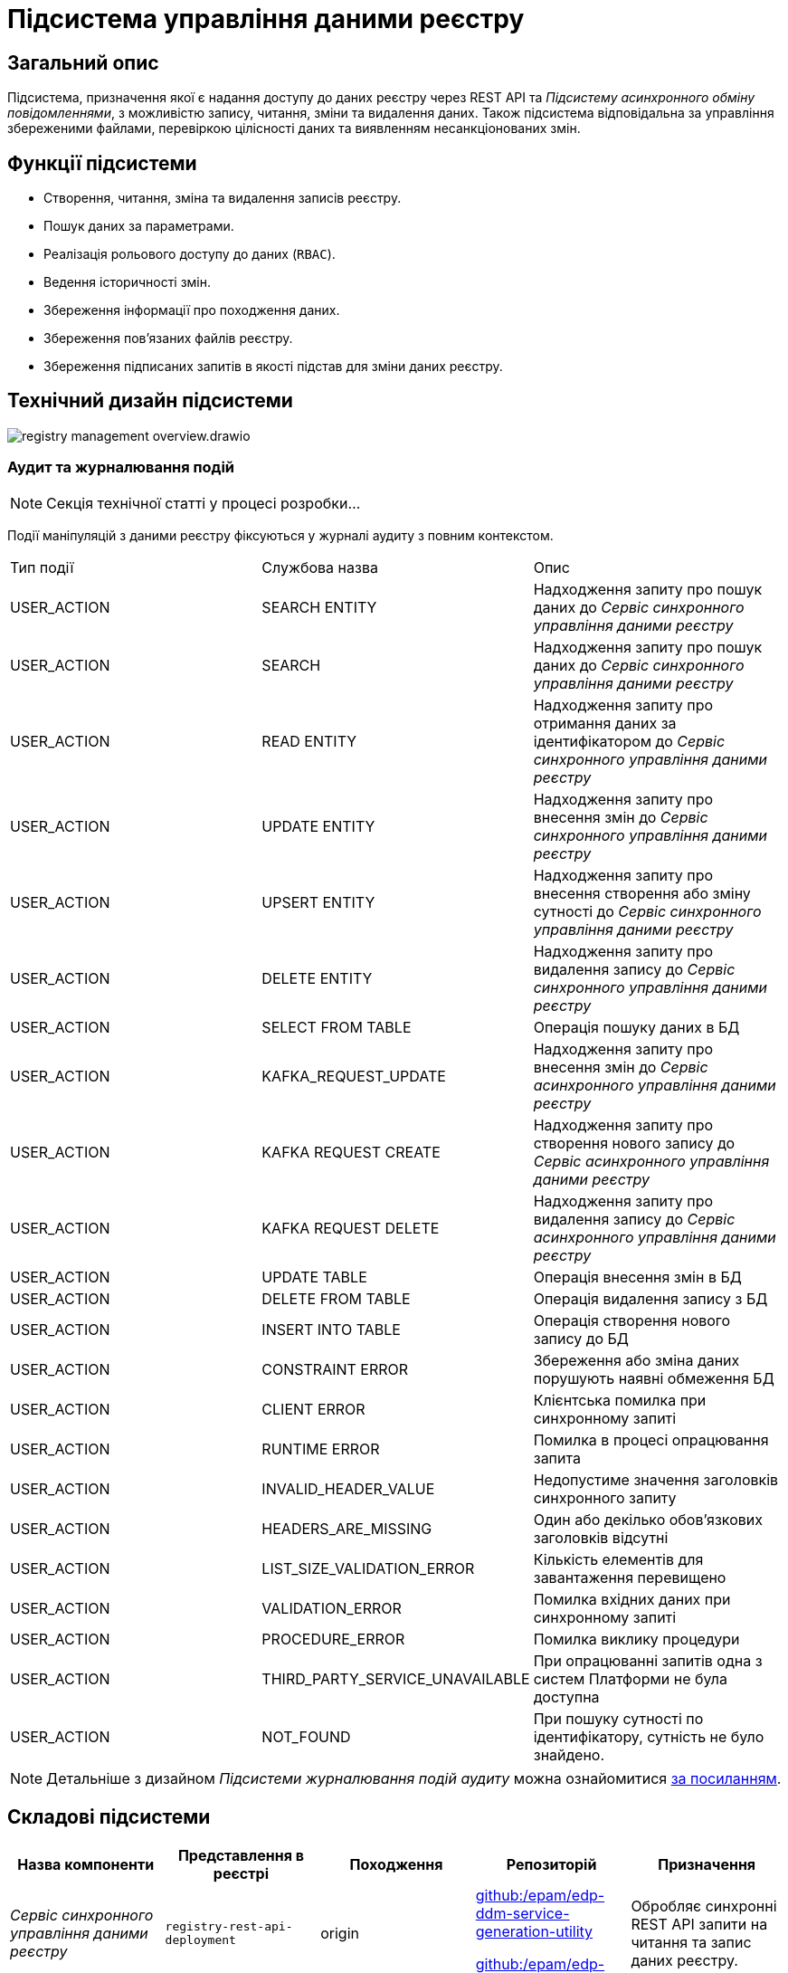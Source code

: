 //:imagesdir: ../../../../../images
= Підсистема управління даними реєстру

== Загальний опис

Підсистема, призначення якої є надання доступу до даних реєстру через REST API та _Підсистему асинхронного обміну повідомленнями_, з можливістю запису, читання, зміни та видалення даних. Також підсистема відповідальна за управління збереженими файлами, перевіркою цілісності даних та виявленням несанкціонованих змін.

== Функції підсистеми

* Створення, читання, зміна та видалення записів реєстру.
* Пошук даних за параметрами.
* Реалізація рольового доступу до даних (`RBAC`).
* Ведення історичності змін.
* Збереження інформації про походження даних.
* Збереження пов'язаних файлів реєстру.
* Збереження підписаних запитів в якості підстав для зміни даних реєстру.

== Технічний дизайн підсистеми

image::architecture/registry/operational/registry-management/registry-management-overview.drawio.svg[float="center",align="center"]

=== Аудит та журналювання подій

[NOTE]
--
Секція технічної статті у процесі розробки...
--

Події маніпуляцій з даними реєстру фіксуються у журналі аудиту з повним контекстом.

|===
|Тип події|Службова назва|Опис
// REST API Service
|USER_ACTION|SEARCH ENTITY|Надходження запиту про пошук даних до _Сервіс синхронного управління даними реєстру_
|USER_ACTION|SEARCH|Надходження запиту про пошук даних до _Сервіс синхронного управління даними реєстру_
|USER_ACTION|READ ENTITY|Надходження запиту про отримання даних за ідентифікатором до _Сервіс синхронного управління даними реєстру_
|USER_ACTION|UPDATE ENTITY|Надходження запиту про внесення змін до _Сервіс синхронного управління даними реєстру_
|USER_ACTION|UPSERT ENTITY|Надходження запиту про внесення створення або зміну сутності до _Сервіс синхронного управління даними реєстру_
|USER_ACTION|DELETE ENTITY|Надходження запиту про видалення запису до _Сервіс синхронного управління даними реєстру_
|USER_ACTION|SELECT FROM TABLE|Операція пошуку даних в БД
// Kafka API Service
|USER_ACTION|KAFKA_REQUEST_UPDATE|Надходження запиту про внесення змін до _Сервіс асинхронного управління даними реєстру_
|USER_ACTION|KAFKA REQUEST CREATE|Надходження запиту про створення нового запису до _Сервіс асинхронного управління даними реєстру_
|USER_ACTION|KAFKA REQUEST DELETE|Надходження запиту про видалення запису до _Сервіс асинхронного управління даними реєстру_
|USER_ACTION|UPDATE TABLE|Операція внесення змін в БД
|USER_ACTION|DELETE FROM TABLE|Операція видалення запису з БД
|USER_ACTION|INSERT INTO TABLE|Операція створення нового запису до БД
|USER_ACTION|CONSTRAINT ERROR|Збереження або зміна даних порушують наявні обмеження БД
|USER_ACTION|CLIENT ERROR|Клієнтська помилка при синхронному запиті
|USER_ACTION|RUNTIME ERROR|Помилка в процесі опрацювання запита
|USER_ACTION|INVALID_HEADER_VALUE|Недопустиме значення заголовків синхронного запиту
|USER_ACTION|HEADERS_ARE_MISSING|Один або декілько обов'язкових заголовків відсутні
|USER_ACTION|LIST_SIZE_VALIDATION_ERROR|Кількість елементів для завантаження перевищено
|USER_ACTION|VALIDATION_ERROR|Помилка вхідних даних при синхронному запиті
|USER_ACTION|PROCEDURE_ERROR|Помилка виклику процедури
|USER_ACTION|THIRD_PARTY_SERVICE_UNAVAILABLE|При опрацюванні запитів одна з систем Платформи не була доступна
|USER_ACTION|NOT_FOUND|При пошуку сутності по ідентифікатору, сутність не було знайдено.

|===

[NOTE]
--
Детальніше з дизайном _Підсистеми журналювання подій аудиту_ можна ознайомитися
xref:arch:architecture/registry/operational/audit/overview.adoc[за посиланням].
--

== Складові підсистеми

|===
|Назва компоненти|Представлення в реєстрі|Походження|Репозиторій|Призначення

|_Сервіс синхронного управління даними реєстру_
|`registry-rest-api-deployment`
|origin
.2+|https://github.com/epam/edp-ddm-service-generation-utility[github:/epam/edp-ddm-service-generation-utility]

https://github.com/epam/edp-ddm-rest-api-core-base-image[github:/epam/edp-ddm-rest-api-core-base-image]

https://github.com/epam/edp-ddm-kafka-api-core-base-image[github:/epam/edp-ddm-kafka-api-core-base-image]
|Обробляє синхронні REST API запити на читання та запис даних реєстру.

|_Сервіс асинхронного управління даними реєстру_
|`registry-kafka-api-deployment`
|origin
|Обробляє асинхронні запити на читання та запис даних реєстру.

|xref:arch:architecture/registry/operational/registry-management/registry-db.adoc#[__Операційна БД реєстру__]
|`registry`
|origin
|https://github.com/epam/edp-ddm-registry-postgres[github:/epam/edp-ddm-registry-postgres]
|База даних що містить службові таблиці сервісів і всі таблиці реєстру змодельовані адміністратором регламенту. Вона також фіксує історію змін даних та перевіряє права згідно з RBAC.

|xref:arch:architecture/registry/operational/registry-management/ceph-storage.adoc#_file_ceph_bucket[__Операційне сховище цифрових документів реєстру__]
|`ceph:file-ceph-bucket`
|origin
|-
|Зберігання цифрових документів реєстру

|xref:arch:architecture/registry/operational/registry-management/ceph-storage.adoc#_datafactory_ceph_bucket[__Сховище вхідних даних__]
|`ceph:datafactory-ceph-bucket`
|origin
|-
|Зберігання підписаних даних при внесенні в реєстр

|xref:arch:architecture/registry/operational/registry-management/ceph-storage.adoc#_response_ceph_bucket[__Сховище вихідних даних__]
|`ceph:response-ceph-bucket`
|origin
|-
|Тимчасове зберігання даних для передачі в рамках міжсервісної взаємодії всередині підсистеми

|===

== Технологічний стек

При проектуванні та розробці підсистеми, були використані наступні технології:

* xref:arch:architecture/platform-technologies.adoc#java[Java]
* xref:arch:architecture/platform-technologies.adoc#spring[Spring]
* xref:arch:architecture/platform-technologies.adoc#spring-boot[Spring Boot]
* xref:arch:architecture/platform-technologies.adoc#spring-cloud[Spring Cloud]
* xref:arch:architecture/platform-technologies.adoc#kafka[Kafka]
* xref:arch:architecture/platform-technologies.adoc#postgresql[PostgreSQL]
* xref:arch:architecture/platform-technologies.adoc#ceph[Ceph]

== Атрибути якості підсистеми

=== _Scalability_

_Підсистема управління даними реєстру_ підтримує як горизонтальне, так і вертикальне масштабування.


[TIP]
--
Детальніше з масштабуванням підсистем можна ознайомитись у відповідних розділах:

* xref:architecture/container-platform/container-platform.adoc[]
--

=== _Observability_

_Підсистема управління даними реєстру_ підтримує журналювання та збір метрик продуктивності для подальшого аналізу через веб-інтерфейси відповідних підсистем Платформи.

[TIP]
--
Детальніше з дизайном підсистем можна ознайомитись у відповідних розділах:

* xref:arch:architecture/platform/operational/logging/overview.adoc[]
* xref:arch:architecture/platform/operational/monitoring/overview.adoc[]
--

=== _Auditability_

_Підсистема управління даними реєстру_ фіксує значимі технічні та бізнес події, пов'язані з експлуатацією системи кінцевими користувачами використовуючи xref:arch:architecture/registry/operational/audit/overview.adoc[підсистему журналювання подій аудиту].

=== _Security_

В _Підсистемі управління даними реєстру_ всі запити до сервісів які безпосередньо здійснюють операції над даними реєстру вимагають автентифікацію. Сервіси підсистеми доступні лише у внутрішній мережі реєстру.